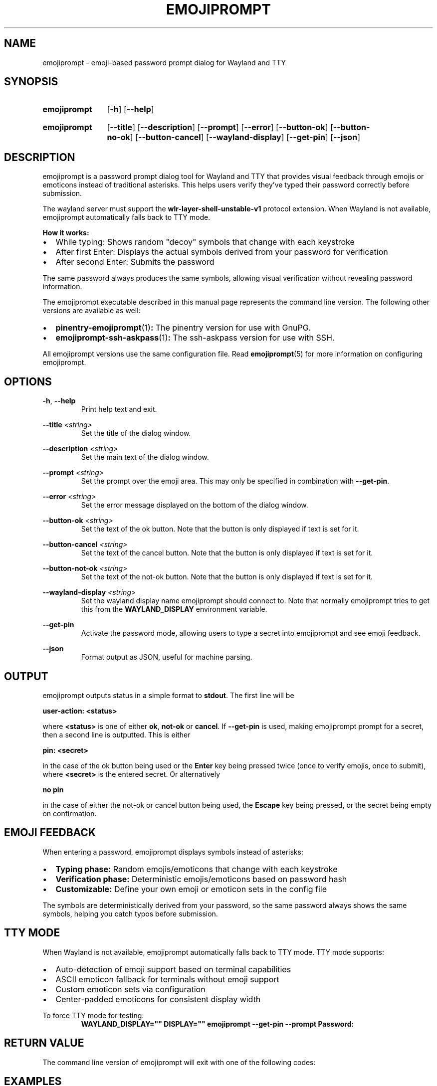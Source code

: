 .TH EMOJIPROMPT 1 "github.com/nilp0inter/emojiprompt" "General Commands Manual"
.
.SH NAME
.P
emojiprompt \- emoji-based password prompt dialog for Wayland and TTY
.
.
.SH SYNOPSIS
.SY emojiprompt
.OP \-h
.OP \-\-help
.YS
.
.SY emojiprompt
.OP \-\-title
.OP \-\-description
.OP \-\-prompt
.OP \-\-error
.OP \-\-button-ok
.OP \-\-button-no-ok
.OP \-\-button-cancel
.OP \-\-wayland-display
.OP \-\-get-pin
.OP \-\-json
.YS
.
.
.SH DESCRIPTION
.P
emojiprompt is a password prompt dialog tool for Wayland and TTY that provides
visual feedback through emojis or emoticons instead of traditional asterisks.
This helps users verify they've typed their password correctly before submission.
.
.P
The wayland server must support the \fBwlr-layer-shell-unstable-v1\fR protocol
extension. When Wayland is not available, emojiprompt automatically falls back
to TTY mode.
.
.P
\fBHow it works:\fR
.IP \(bu 2
While typing: Shows random "decoy" symbols that change with each keystroke
.IP \(bu 2
After first Enter: Displays the actual symbols derived from your password for verification
.IP \(bu 2
After second Enter: Submits the password
.
.P
The same password always produces the same symbols, allowing visual verification
without revealing password information.
.
.P
The emojiprompt executable described in this manual page represents the command
line version. The following other versions are available as well:
.
.IP \(bu 2
.BR pinentry-emojiprompt (1) :
The pinentry version for use with GnuPG.
.
.IP \(bu 2
.BR emojiprompt-ssh-askpass (1) :
The ssh-askpass version for use with SSH.
.
.P
All emojiprompt versions use the same configuration file.
Read
.BR emojiprompt (5)
for more information on configuring emojiprompt.
.
.
.SH OPTIONS
.P
\fB\-h\fR, \fB\-\-help\fR
.RS
Print help text and exit.
.RE
.
.P
\fB\-\-title\fR \fI<string>\fR
.RS
Set the title of the dialog window.
.RE
.
.P
\fB\-\-description\fR \fI<string>\fR
.RS
Set the main text of the dialog window.
.RE
.
.P
\fB\-\-prompt\fR \fI<string>\fR
.RS
Set the prompt over the emoji area.
This may only be specified in combination with \fB\-\-get\-pin\fR.
.RE
.
.P
\fB\-\-error\fR \fI<string>\fR
.RS
Set the error message displayed on the bottom of the dialog window.
.RE
.
.P
\fB\-\-button\-ok\fR \fI<string>\fR
.RS
Set the text of the ok button.
Note that the button is only displayed if text is set for it.
.RE
.
.P
\fB\-\-button\-cancel\fR \fI<string>\fR
.RS
Set the text of the cancel button.
Note that the button is only displayed if text is set for it.
.RE
.
.P
\fB\-\-button\-not\-ok\fR \fI<string>\fR
.RS
Set the text of the not-ok button.
Note that the button is only displayed if text is set for it.
.RE
.
.P
\fB\-\-wayland\-display\fR \fI<string>\fR
.RS
Set the wayland display name emojiprompt should connect to.
Note that normally emojiprompt tries to get this from the \fBWAYLAND_DISPLAY\fR
environment variable.
.RE
.
.P
\fB\-\-get\-pin\fR
.RS
Activate the password mode, allowing users to type a secret into emojiprompt
and see emoji feedback.
.RE
.
.P
\fB\-\-json\fR
.RS
Format output as JSON, useful for machine parsing.
.RE
.
.
.SH OUTPUT
.P
emojiprompt outputs status in a simple format to \fBstdout\fR.
The first line will be
.
.P
.B user-action: <status>
.
.P
where \fB<status>\fR is one of either \fBok\fR, \fBnot-ok\fR or \fBcancel\fR.
If \fB\-\-get\-pin\fR is used, making emojiprompt prompt for a secret, then a second
line is outputted.
This is either
.
.P
.B pin: <secret>
.
.P
in the case of the ok button being used or the \fBEnter\fR key being pressed twice
(once to verify emojis, once to submit),
where \fB<secret>\fR is the entered secret.
Or alternatively
.
.P
.B no pin
.
.P
in the case of either the not-ok or cancel button being used, the \fBEscape\fR
key being pressed, or the secret being empty on confirmation.
.
.
.SH EMOJI FEEDBACK
.P
When entering a password, emojiprompt displays symbols instead of asterisks:
.
.IP \(bu 2
\fBTyping phase:\fR Random emojis/emoticons that change with each keystroke
.IP \(bu 2
\fBVerification phase:\fR Deterministic emojis/emoticons based on password hash
.IP \(bu 2
\fBCustomizable:\fR Define your own emoji or emoticon sets in the config file
.
.P
The symbols are deterministically derived from your password, so the same
password always shows the same symbols, helping you catch typos before submission.
.
.
.SH TTY MODE
.P
When Wayland is not available, emojiprompt automatically falls back to TTY mode.
TTY mode supports:
.
.IP \(bu 2
Auto-detection of emoji support based on terminal capabilities
.IP \(bu 2
ASCII emoticon fallback for terminals without emoji support
.IP \(bu 2
Custom emoticon sets via configuration
.IP \(bu 2
Center-padded emoticons for consistent display width
.
.P
To force TTY mode for testing:
.RS
.B WAYLAND_DISPLAY="" DISPLAY="" emojiprompt --get-pin --prompt "Password:"
.RE
.
.
.SH RETURN VALUE
.P
The command line version of emojiprompt will exit with one of the following
codes:
.
.RS 1.2i
.TS
tab(@), left, box;
c | c
rB | l.
\fBValue\fR@\fBExplanation\fR
_
0@The user triggered "ok" (by pressing Enter twice or clicking the button).
_
10@The user triggered "cancel" (by pressing Escape or clicking the button).
_
20@The user triggered "not-ok" (by clicking the button).
_
1@An error occurred.
.TE
.RE
.
.
.SH EXAMPLES
.P
Basic password prompt:
.RS
.B emojiprompt --get-pin --title "Authentication" --prompt "Enter password:"
.RE
.
.P
With error message:
.RS
.B emojiprompt --get-pin --title "Login" --prompt "Password:" --error "Previous attempt failed"
.RE
.
.P
Force TTY mode:
.RS
.B WAYLAND_DISPLAY="" emojiprompt --get-pin --prompt "Password:"
.RE
.
.
.SH AUTHOR
.P
.MT github.com/nilp0inter
nilp0inter
.ME
.P
Based on wayprompt by Leon Henrik Plickat.
.
.
.SH SEE ALSO
.BR pinentry-emojiprompt (1),
.BR emojiprompt-ssh-askpass (1),
.BR emojiprompt (5)